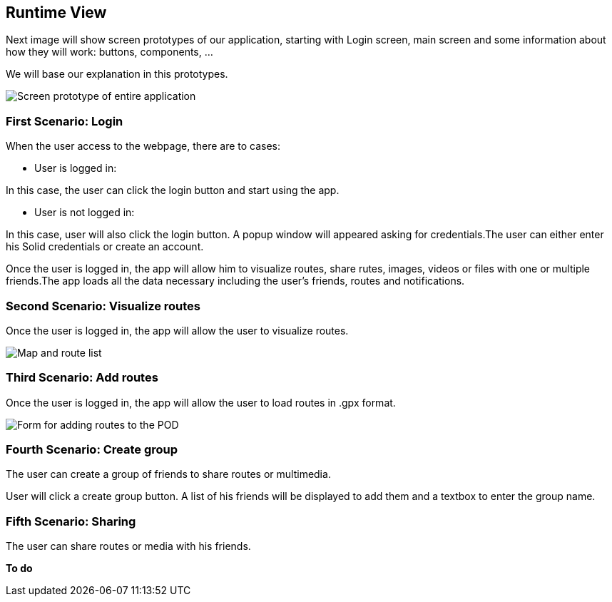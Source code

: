 [[section-runtime-view]]
== Runtime View

Next image will show screen prototypes of our application, starting with Login screen, main screen and some information about how they will work: buttons, components, ...

We will base our explanation in this prototypes.

image::PrototiposAppViade.jpg["Screen prototype of entire application"]

===  First Scenario: Login

When the user access to the webpage, there are to cases:

    * User is logged in: 
    
In this case, the user can click the login button and start using the app.

    * User is not logged in:
    
In this case, user will also click  the login button. A popup window will appeared asking for credentials.The user can either enter his Solid credentials or create an account.

Once the user is logged in, the app will allow him to visualize routes, share rutes, images, videos or files with one or multiple friends.The app loads all the data necessary including the user’s friends, routes and notifications.

=== Second Scenario: Visualize routes

Once the user is logged in, the app will allow the user to visualize routes.

image::06_visualizeRoutes.PNG[Map and route list]

=== Third Scenario: Add routes


Once the user is logged in, the app will allow the user to load routes in .gpx format. 

image::06_addRoutesForm.PNG[Form for adding routes to the POD]

=== Fourth Scenario: Create group

The user can create a group of friends to share routes or multimedia.

User will click a create group button. A list of his friends will be displayed to add them and a textbox to enter the group name.


=== Fifth Scenario: Sharing 

The user can share routes or media with his friends.

*To do*
